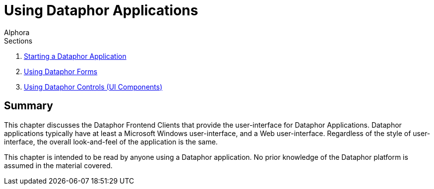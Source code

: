 = Using Dataphor Applications
:author: Alphora
:doctype: book
:data-uri:
:lang: en
:encoding: iso-8859-1

.Sections
. link:StartingDataphorApplications.adoc[Starting a Dataphor Application]
. link:UsingDataphorForms.adoc[Using Dataphor Forms]
. link:UsingDataphorControls.adoc[Using Dataphor Controls (UI Components)]

[[DUGP1UsingDataphorApplications]]
== Summary

This chapter discusses the Dataphor Frontend Clients that provide the
user-interface for Dataphor Applications. Dataphor applications
typically have at least a Microsoft Windows user-interface, and a Web
user-interface. Regardless of the style of user-interface, the overall
look-and-feel of the application is the same.

This chapter is intended to be read by anyone using a Dataphor
application. No prior knowledge of the Dataphor platform is assumed in
the material covered.

